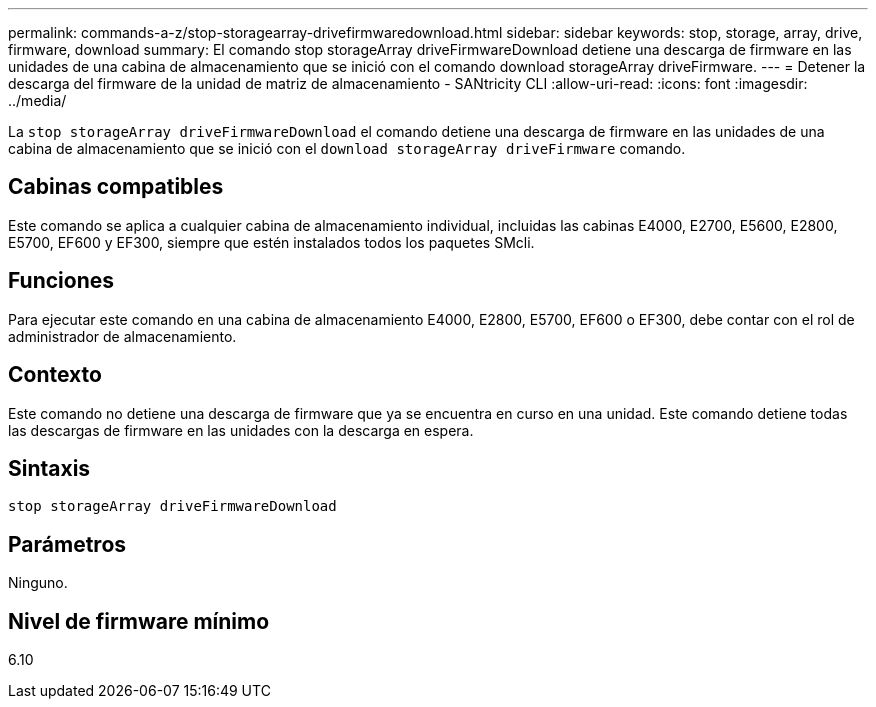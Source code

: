 ---
permalink: commands-a-z/stop-storagearray-drivefirmwaredownload.html 
sidebar: sidebar 
keywords: stop, storage, array, drive, firmware, download 
summary: El comando stop storageArray driveFirmwareDownload detiene una descarga de firmware en las unidades de una cabina de almacenamiento que se inició con el comando download storageArray driveFirmware. 
---
= Detener la descarga del firmware de la unidad de matriz de almacenamiento - SANtricity CLI
:allow-uri-read: 
:icons: font
:imagesdir: ../media/


[role="lead"]
La `stop storageArray driveFirmwareDownload` el comando detiene una descarga de firmware en las unidades de una cabina de almacenamiento que se inició con el `download storageArray driveFirmware` comando.



== Cabinas compatibles

Este comando se aplica a cualquier cabina de almacenamiento individual, incluidas las cabinas E4000, E2700, E5600, E2800, E5700, EF600 y EF300, siempre que estén instalados todos los paquetes SMcli.



== Funciones

Para ejecutar este comando en una cabina de almacenamiento E4000, E2800, E5700, EF600 o EF300, debe contar con el rol de administrador de almacenamiento.



== Contexto

Este comando no detiene una descarga de firmware que ya se encuentra en curso en una unidad. Este comando detiene todas las descargas de firmware en las unidades con la descarga en espera.



== Sintaxis

[source, cli]
----
stop storageArray driveFirmwareDownload
----


== Parámetros

Ninguno.



== Nivel de firmware mínimo

6.10
